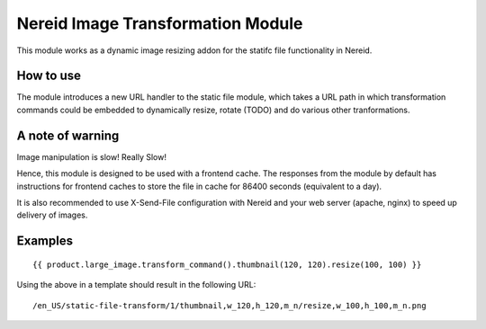 Nereid Image Transformation Module
==================================

This module works as a dynamic image resizing addon for the statifc file
functionality in Nereid.

How to use
----------

The module introduces a new URL handler to the static file module, which
takes a URL path in which transformation commands could be embedded to
dynamically resize, rotate (TODO) and do various other tranformations.

A note of warning
-----------------

Image manipulation is slow! Really Slow!

Hence, this module is designed to be used with a frontend cache. The
responses from the module by default has instructions for frontend caches
to store the file in cache for 86400 seconds (equivalent to a day).

It is also recommended to use X-Send-File configuration with Nereid and
your web server (apache, nginx) to speed up delivery of images.

Examples
--------


::

    {{ product.large_image.transform_command().thumbnail(120, 120).resize(100, 100) }}


Using the above in a template should result in the following URL:


::

    /en_US/static-file-transform/1/thumbnail,w_120,h_120,m_n/resize,w_100,h_100,m_n.png
